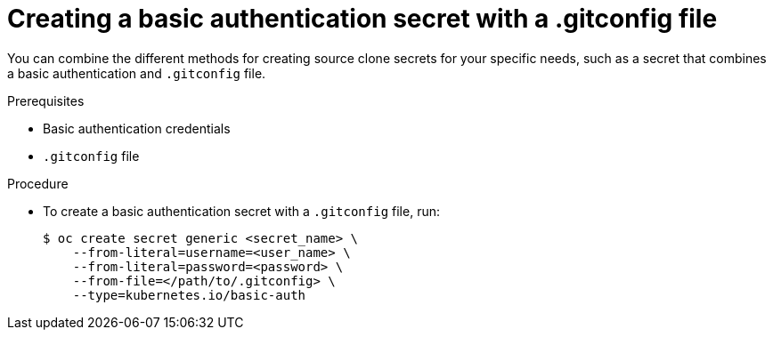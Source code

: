 // Module included in the following assemblies:
//
//* builds/creating-build-inputs.adoc

[id="builds-source-secret-combinations-basic-auth-gitconfig_{context}"]
= Creating a basic authentication secret with a .gitconfig file

[role="_abstract"]
You can combine the different methods for creating source clone secrets for your specific needs, such as a secret that combines a basic authentication and `.gitconfig` file.

.Prerequisites

* Basic authentication credentials
* `.gitconfig` file

.Procedure

* To create a basic authentication secret with a `.gitconfig` file, run:
+
[source,terminal]
----
$ oc create secret generic <secret_name> \
    --from-literal=username=<user_name> \
    --from-literal=password=<password> \
    --from-file=</path/to/.gitconfig> \
    --type=kubernetes.io/basic-auth
----
